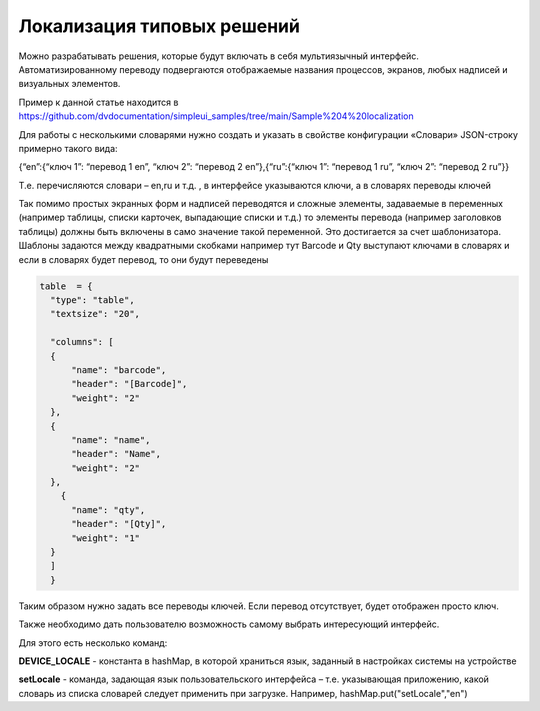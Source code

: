 .. SimpleUI documentation master file, created by
   sphinx-quickstart on Sat May 16 14:23:51 2020.
   You can adapt this file completely to your liking, but it should at least
   contain the root `toctree` directive.

Локализация типовых решений
=================================

Можно разрабатывать решения, которые будут включать в себя мультиязычный интерфейс. Автоматизированному переводу подвергаются отображаемые названия процессов, экранов, любых надписей и визуальных элементов.

Пример к данной статье находится в https://github.com/dvdocumentation/simpleui_samples/tree/main/Sample%204%20localization

Для работы с несколькими словарями нужно создать и указать в свойстве конфигурации «Словари» JSON-строку примерно такого вида:

{“en”:{“ключ 1”: “перевод 1 en”, “ключ 2”: “перевод 2 en”},{“ru”:{“ключ 1”: “перевод 1 ru”, “ключ 2”: “перевод 2 ru”}}

Т.е. перечисляются словари – en,ru и т.д. , в интерфейсе указываются ключи, а в словарях переводы ключей

Так помимо простых экранных форм и надписей переводятся и сложные элементы, задаваемые в переменных (например таблицы, списки карточек, выпадающие списки и т.д.) то элементы перевода (например заголовков таблицы) должны быть включены в само значение такой переменной. Это достигается за счет шаблонизатора. Шаблоны задаются между квадратными скобками например тут Barcode и Qty выступают ключами в словарях и если в словарях будет перевод, то они будут переведены

.. code-block:: Python

  table  = {
    "type": "table",
    "textsize": "20",

    "columns": [
    {
        "name": "barcode",
        "header": "[Barcode]",
        "weight": "2"
    },
    {
        "name": "name",
        "header": "Name",
        "weight": "2"
    },
      {
        "name": "qty",
        "header": "[Qty]",
        "weight": "1"
    }
    ]
    }

Таким образом нужно задать все переводы ключей. Если перевод отсутствует, будет отображен просто ключ.

Также необходимо дать пользователю возможность самому выбрать интересующий интерфейс.

Для этого есть несколько команд:

**DEVICE_LOCALE** - константа в hashMap, в которой храниться язык, заданный в настройках системы на устройстве

**setLocale** - команда, задающая язык пользовательского интерфейса – т.е. указывающая приложению, какой словарь из списка словарей следует применить при загрузке. Например, hashMap.put("setLocale","en")

